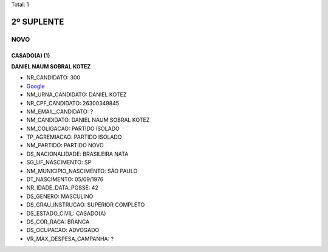 Total: 1

2º SUPLENTE
===========

NOVO
----

CASADO(A) (1)
.............

**DANIEL NAUM SOBRAL KOTEZ**

- NR_CANDIDATO: 300
- `Google <https://www.google.com/search?q=DANIEL+NAUM+SOBRAL+KOTEZ>`_
- NM_URNA_CANDIDATO: DANIEL KOTEZ
- NR_CPF_CANDIDATO: 26300349845
- NM_EMAIL_CANDIDATO: ?
- NM_CANDIDATO: DANIEL NAUM SOBRAL KOTEZ
- NM_COLIGACAO: PARTIDO ISOLADO
- TP_AGREMIACAO: PARTIDO ISOLADO
- NM_PARTIDO: PARTIDO NOVO
- DS_NACIONALIDADE: BRASILEIRA NATA
- SG_UF_NASCIMENTO: SP
- NM_MUNICIPIO_NASCIMENTO: SÃO PAULO
- DT_NASCIMENTO: 05/09/1976
- NR_IDADE_DATA_POSSE: 42
- DS_GENERO: MASCULINO
- DS_GRAU_INSTRUCAO: SUPERIOR COMPLETO
- DS_ESTADO_CIVIL: CASADO(A)
- DS_COR_RACA: BRANCA
- DS_OCUPACAO: ADVOGADO
- VR_MAX_DESPESA_CAMPANHA: ?

